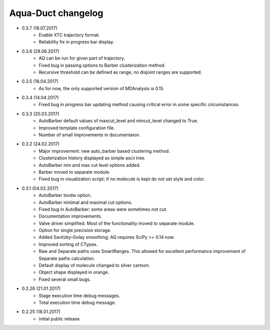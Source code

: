 Aqua-Duct changelog
===================

* 0.3.7 (18.07.2017)
    * Enable XTC trajectory format.
    * Reliability fix in progress bar display.
* 0.3.6 (28.06.2017)
    * AQ can be run for given part of trajectory.
    * Fixed bug in passing options to Barber clusterization method.
    * Recursive threshold can be defined as range; no disjoint ranges are supported.
* 0.3.5 (18.04.2017)
    * As for now, the only supported version of MDAnalysis is 0.15.
* 0.3.4 (14.04.2017)
    * Fixed bug in progress bar updating method causing critical error in some specific circumstances.
* 0.3.3 (20.03.2017)
    * AutoBarber default values of maxcut_level and mincut_level changed to True.
    * Improved template configuration file.
    * Number of small improvements in documentaion.
* 0.3.2 (24.02.2017)
    * Major improvement: new auto_barber based clustering method.
    * Clusterization history displayed as simple ascii tree.
    * AutoBarber min and max cut level options added.
    * Barber moved to separate module.
    * Fixed bug in visualization script; if no molecule is kept do not set style and color.
* 0.3.1 (04.02.2017)
    * AutoBarber tovdw option.
    * AutoBarber minimal and maximal cut options.
    * Fixed bug in AutoBarber: some areas were sometimes not cut.
    * Documentation improvements.
    * Valve driver simplified. Most of the functionality moved to separate module.
    * Option for single precision storage.
    * Added Savitzky-Golay smoothing; AQ requires SciPy >= 0.14 now.
    * Improved sorting of CTypes.
    * Raw and Separate paths uses SmartRanges. This allowed for excellent performance improvement of Separate paths calculation.
    * Default display of molecule changed to silver cartoon.
    * Object shape displayed in orange.
    * Fixed several small bugs.
* 0.2.26 (21.01.2017)
    * Stage execution time debug messages.
    * Total execution time debug message.
* 0.2.25 (18.01.2017)
    * initial public release
